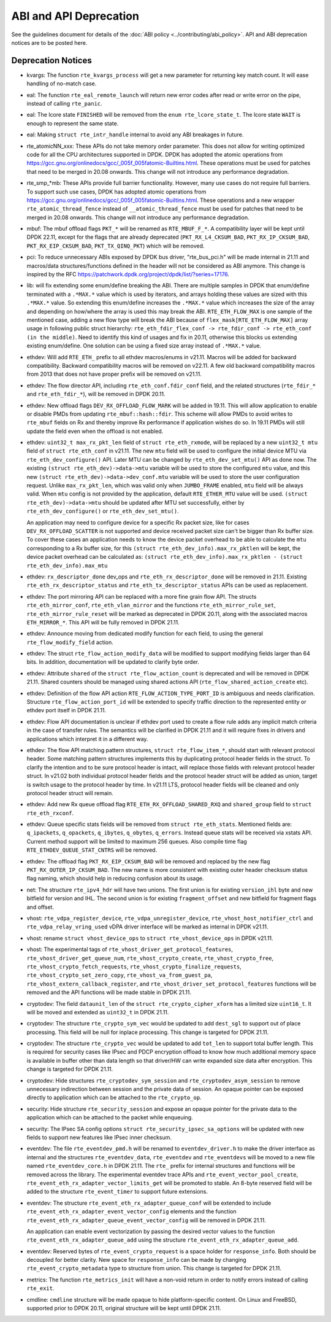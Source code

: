 ..  SPDX-License-Identifier: BSD-3-Clause
    Copyright 2018 The DPDK contributors

ABI and API Deprecation
=======================

See the guidelines document for details of the :doc:`ABI policy
<../contributing/abi_policy>`. API and ABI deprecation notices are to be posted
here.

Deprecation Notices
-------------------

* kvargs: The function ``rte_kvargs_process`` will get a new parameter
  for returning key match count. It will ease handling of no-match case.

* eal: The function ``rte_eal_remote_launch`` will return new error codes
  after read or write error on the pipe, instead of calling ``rte_panic``.

* eal: The lcore state ``FINISHED`` will be removed from
  the ``enum rte_lcore_state_t``.
  The lcore state ``WAIT`` is enough to represent the same state.

* eal: Making ``struct rte_intr_handle`` internal to avoid any ABI breakages
  in future.

* rte_atomicNN_xxx: These APIs do not take memory order parameter. This does
  not allow for writing optimized code for all the CPU architectures supported
  in DPDK. DPDK has adopted the atomic operations from
  https://gcc.gnu.org/onlinedocs/gcc/_005f_005fatomic-Builtins.html. These
  operations must be used for patches that need to be merged in 20.08 onwards.
  This change will not introduce any performance degradation.

* rte_smp_*mb: These APIs provide full barrier functionality. However, many
  use cases do not require full barriers. To support such use cases, DPDK has
  adopted atomic operations from
  https://gcc.gnu.org/onlinedocs/gcc/_005f_005fatomic-Builtins.html. These
  operations and a new wrapper ``rte_atomic_thread_fence`` instead of
  ``__atomic_thread_fence`` must be used for patches that need to be merged in
  20.08 onwards. This change will not introduce any performance degradation.

* mbuf: The mbuf offload flags ``PKT_*`` will be renamed as ``RTE_MBUF_F_*``.
  A compatibility layer will be kept until DPDK 22.11, except for the flags
  that are already deprecated (``PKT_RX_L4_CKSUM_BAD``, ``PKT_RX_IP_CKSUM_BAD``,
  ``PKT_RX_EIP_CKSUM_BAD``, ``PKT_TX_QINQ_PKT``) which will be removed.

* pci: To reduce unnecessary ABIs exposed by DPDK bus driver, "rte_bus_pci.h"
  will be made internal in 21.11 and macros/data structures/functions defined
  in the header will not be considered as ABI anymore. This change is inspired
  by the RFC https://patchwork.dpdk.org/project/dpdk/list/?series=17176.

* lib: will fix extending some enum/define breaking the ABI. There are multiple
  samples in DPDK that enum/define terminated with a ``.*MAX.*`` value which is
  used by iterators, and arrays holding these values are sized with this
  ``.*MAX.*`` value. So extending this enum/define increases the ``.*MAX.*``
  value which increases the size of the array and depending on how/where the
  array is used this may break the ABI.
  ``RTE_ETH_FLOW_MAX`` is one sample of the mentioned case, adding a new flow
  type will break the ABI because of ``flex_mask[RTE_ETH_FLOW_MAX]`` array
  usage in following public struct hierarchy:
  ``rte_eth_fdir_flex_conf -> rte_fdir_conf -> rte_eth_conf (in the middle)``.
  Need to identify this kind of usages and fix in 20.11, otherwise this blocks
  us extending existing enum/define.
  One solution can be using a fixed size array instead of ``.*MAX.*`` value.

* ethdev: Will add ``RTE_ETH_`` prefix to all ethdev macros/enums in v21.11.
  Macros will be added for backward compatibility.
  Backward compatibility macros will be removed on v22.11.
  A few old backward compatibility macros from 2013 that does not have
  proper prefix will be removed on v21.11.

* ethdev: The flow director API, including ``rte_eth_conf.fdir_conf`` field,
  and the related structures (``rte_fdir_*`` and ``rte_eth_fdir_*``),
  will be removed in DPDK 20.11.

* ethdev: New offload flags ``DEV_RX_OFFLOAD_FLOW_MARK`` will be added in 19.11.
  This will allow application to enable or disable PMDs from updating
  ``rte_mbuf::hash::fdir``.
  This scheme will allow PMDs to avoid writes to ``rte_mbuf`` fields on Rx and
  thereby improve Rx performance if application wishes do so.
  In 19.11 PMDs will still update the field even when the offload is not
  enabled.

* ethdev: ``uint32_t max_rx_pkt_len`` field of ``struct rte_eth_rxmode``, will be
  replaced by a new ``uint32_t mtu`` field of ``struct rte_eth_conf`` in v21.11.
  The new ``mtu`` field will be used to configure the initial device MTU via
  ``rte_eth_dev_configure()`` API.
  Later MTU can be changed by ``rte_eth_dev_set_mtu()`` API as done now.
  The existing ``(struct rte_eth_dev)->data->mtu`` variable will be used to store
  the configured ``mtu`` value,
  and this new ``(struct rte_eth_dev)->data->dev_conf.mtu`` variable will
  be used to store the user configuration request.
  Unlike ``max_rx_pkt_len``, which was valid only when ``JUMBO_FRAME`` enabled,
  ``mtu`` field will be always valid.
  When ``mtu`` config is not provided by the application, default ``RTE_ETHER_MTU``
  value will be used.
  ``(struct rte_eth_dev)->data->mtu`` should be updated after MTU set successfully,
  either by ``rte_eth_dev_configure()`` or ``rte_eth_dev_set_mtu()``.

  An application may need to configure device for a specific Rx packet size, like for
  cases ``DEV_RX_OFFLOAD_SCATTER`` is not supported and device received packet size
  can't be bigger than Rx buffer size.
  To cover these cases an application needs to know the device packet overhead to be
  able to calculate the ``mtu`` corresponding to a Rx buffer size, for this
  ``(struct rte_eth_dev_info).max_rx_pktlen`` will be kept,
  the device packet overhead can be calculated as:
  ``(struct rte_eth_dev_info).max_rx_pktlen - (struct rte_eth_dev_info).max_mtu``

* ethdev: ``rx_descriptor_done`` dev_ops and ``rte_eth_rx_descriptor_done``
  will be removed in 21.11.
  Existing ``rte_eth_rx_descriptor_status`` and ``rte_eth_tx_descriptor_status``
  APIs can be used as replacement.

* ethdev: The port mirroring API can be replaced with a more fine grain flow API.
  The structs ``rte_eth_mirror_conf``, ``rte_eth_vlan_mirror`` and the functions
  ``rte_eth_mirror_rule_set``, ``rte_eth_mirror_rule_reset`` will be marked
  as deprecated in DPDK 20.11, along with the associated macros ``ETH_MIRROR_*``.
  This API will be fully removed in DPDK 21.11.

* ethdev: Announce moving from dedicated modify function for each field,
  to using the general ``rte_flow_modify_field`` action.

* ethdev: The struct ``rte_flow_action_modify_data`` will be modified
  to support modifying fields larger than 64 bits.
  In addition, documentation will be updated to clarify byte order.

* ethdev: Attribute ``shared`` of the ``struct rte_flow_action_count``
  is deprecated and will be removed in DPDK 21.11. Shared counters should
  be managed using shared actions API (``rte_flow_shared_action_create`` etc).

* ethdev: Definition of the flow API action ``RTE_FLOW_ACTION_TYPE_PORT_ID``
  is ambiguous and needs clarification.
  Structure ``rte_flow_action_port_id`` will be extended to specify
  traffic direction to the represented entity or ethdev port itself
  in DPDK 21.11.

* ethdev: Flow API documentation is unclear if ethdev port used to create
  a flow rule adds any implicit match criteria in the case of transfer rules.
  The semantics will be clarified in DPDK 21.11 and it will require fixes in
  drivers and applications which interpret it in a different way.

* ethdev: The flow API matching pattern structures, ``struct rte_flow_item_*``,
  should start with relevant protocol header.
  Some matching pattern structures implements this by duplicating protocol header
  fields in the struct. To clarify the intention and to be sure protocol header
  is intact, will replace those fields with relevant protocol header struct.
  In v21.02 both individual protocol header fields and the protocol header struct
  will be added as union, target is switch usage to the protocol header by time.
  In v21.11 LTS, protocol header fields will be cleaned and only protocol header
  struct will remain.

* ethdev: Add new Rx queue offload flag ``RTE_ETH_RX_OFFLOAD_SHARED_RXQ`` and
  ``shared_group`` field to ``struct rte_eth_rxconf``.

* ethdev: Queue specific stats fields will be removed from ``struct rte_eth_stats``.
  Mentioned fields are: ``q_ipackets``, ``q_opackets``, ``q_ibytes``, ``q_obytes``,
  ``q_errors``.
  Instead queue stats will be received via xstats API. Current method support
  will be limited to maximum 256 queues.
  Also compile time flag ``RTE_ETHDEV_QUEUE_STAT_CNTRS`` will be removed.

* ethdev: The offload flag ``PKT_RX_EIP_CKSUM_BAD`` will be removed and
  replaced by the new flag ``PKT_RX_OUTER_IP_CKSUM_BAD``. The new name is more
  consistent with existing outer header checksum status flag naming, which
  should help in reducing confusion about its usage.

* net: The structure ``rte_ipv4_hdr`` will have two unions.
  The first union is for existing ``version_ihl`` byte
  and new bitfield for version and IHL.
  The second union is for existing ``fragment_offset``
  and new bitfield for fragment flags and offset.

* vhost: ``rte_vdpa_register_device``, ``rte_vdpa_unregister_device``,
  ``rte_vhost_host_notifier_ctrl`` and ``rte_vdpa_relay_vring_used`` vDPA
  driver interface will be marked as internal in DPDK v21.11.

* vhost: rename ``struct vhost_device_ops`` to ``struct rte_vhost_device_ops``
  in DPDK v21.11.

* vhost: The experimental tags of ``rte_vhost_driver_get_protocol_features``,
  ``rte_vhost_driver_get_queue_num``, ``rte_vhost_crypto_create``,
  ``rte_vhost_crypto_free``, ``rte_vhost_crypto_fetch_requests``,
  ``rte_vhost_crypto_finalize_requests``, ``rte_vhost_crypto_set_zero_copy``,
  ``rte_vhost_va_from_guest_pa``, ``rte_vhost_extern_callback_register``,
  and ``rte_vhost_driver_set_protocol_features`` functions will be removed
  and the API functions will be made stable in DPDK 21.11.

* cryptodev: The field ``dataunit_len`` of the ``struct rte_crypto_cipher_xform``
  has a limited size ``uint16_t``.
  It will be moved and extended as ``uint32_t`` in DPDK 21.11.

* cryptodev: The structure ``rte_crypto_sym_vec`` would be updated to add
  ``dest_sgl`` to support out of place processing.
  This field will be null for inplace processing.
  This change is targeted for DPDK 21.11.

* cryptodev: The structure ``rte_crypto_vec`` would be updated to add
  ``tot_len`` to support total buffer length.
  This is required for security cases like IPsec and PDCP encryption offload
  to know how much additional memory space is available in buffer other than
  data length so that driver/HW can write expanded size data after encryption.
  This change is targeted for DPDK 21.11.

* cryptodev: Hide structures ``rte_cryptodev_sym_session`` and
  ``rte_cryptodev_asym_session`` to remove unnecessary indirection between
  session and the private data of session. An opaque pointer can be exposed
  directly to application which can be attached to the ``rte_crypto_op``.

* security: Hide structure ``rte_security_session`` and expose an opaque
  pointer for the private data to the application which can be attached
  to the packet while enqueuing.

* security: The IPsec SA config options ``struct rte_security_ipsec_sa_options``
  will be updated with new fields to support new features like IPsec inner
  checksum.

* eventdev: The file ``rte_eventdev_pmd.h`` will be renamed to ``eventdev_driver.h``
  to make the driver interface as internal and the structures ``rte_eventdev_data``,
  ``rte_eventdev`` and ``rte_eventdevs`` will be moved to a new file named
  ``rte_eventdev_core.h`` in DPDK 21.11.
  The ``rte_`` prefix for internal structures and functions will be removed across the
  library.
  The experimental eventdev trace APIs and ``rte_event_vector_pool_create``,
  ``rte_event_eth_rx_adapter_vector_limits_get`` will be promoted to stable.
  An 8-byte reserved field will be added to the structure ``rte_event_timer`` to
  support future extensions.

* eventdev: The structure ``rte_event_eth_rx_adapter_queue_conf`` will be
  extended to include ``rte_event_eth_rx_adapter_event_vector_config`` elements
  and the function ``rte_event_eth_rx_adapter_queue_event_vector_config`` will
  be removed in DPDK 21.11.

  An application can enable event vectorization by passing the desired vector
  values to the function ``rte_event_eth_rx_adapter_queue_add`` using
  the structure ``rte_event_eth_rx_adapter_queue_add``.

* eventdev: Reserved bytes of ``rte_event_crypto_request`` is a space holder
  for ``response_info``. Both should be decoupled for better clarity.
  New space for ``response_info`` can be made by changing
  ``rte_event_crypto_metadata`` type to structure from union.
  This change is targeted for DPDK 21.11.

* metrics: The function ``rte_metrics_init`` will have a non-void return
  in order to notify errors instead of calling ``rte_exit``.

* cmdline: ``cmdline`` structure will be made opaque to hide platform-specific
  content. On Linux and FreeBSD, supported prior to DPDK 20.11,
  original structure will be kept until DPDK 21.11.
